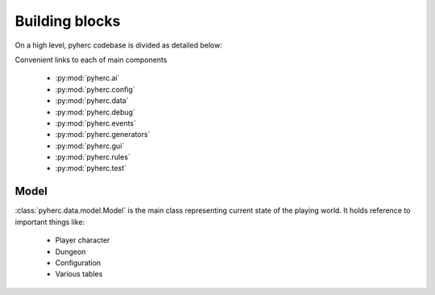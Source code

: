 Building blocks
***************

On a high level, pyherc codebase is divided as detailed below:

.. graphviz:: 

    digraph hierarchy {        
        rankdir=LR
        node[shape=box]
        edge[dir=forward, arrowtail=empty, arrowhead=none]
        pyherc
        ai
        config
        config_levels[label="levels"]
        data
        debug
        events
        generators
        generators_level[label="level"]
        generators_level_decorator[label="decorator"]
        generators_level_partitioners[label="partitioners"]
        generators_level_room[label="room"]
        gui
        gui_core[label="core"]
        rules
        rules_attack[label="attack"]
        rules_consume[label="consume"]
        rules_effects[label="effects"]
        rules_inventory[label="inventory"]
        rules_move[label="move"]
        test
        test_bdd[label="bdd"]
        test_builders[label="builders"]
        test_cutesy[label="cutesy"]
        test_helpers[label="helpers"]
        test_integration[label="integration"]
        test_matchers[label="matchers"]
        test_unit[label="unit"]

        pyherc->ai
        pyherc->config->config_levels        
        pyherc->data
        pyherc->debug
        pyherc->events
        pyherc->generators->generators_level->generators_level_decorator
        generators_level->generators_level_partitioners
        generators_level->generators_level_room
        pyherc->gui->gui_core
        pyherc->rules->rules_attack
        rules->rules_consume
        rules->rules_effects
        rules->rules_inventory
        rules->rules_move
        pyherc->test->test_bdd
        test->test_builders
        test->test_cutesy
        test->test_helpers
        test->test_integration
        test->test_matchers
        test->test_unit
    }

Convenient links to each of main components

  * :py:mod:`pyherc.ai`
  * :py:mod:`pyherc.config`
  * :py:mod:`pyherc.data`
  * :py:mod:`pyherc.debug`
  * :py:mod:`pyherc.events`
  * :py:mod:`pyherc.generators`
  * :py:mod:`pyherc.gui`
  * :py:mod:`pyherc.rules`
  * :py:mod:`pyherc.test`
    
Model
=====
:class:`pyherc.data.model.Model` is the main class representing
current state of the playing world. It holds reference to important things like:

  * Player character
  * Dungeon
  * Configuration
  * Various tables
